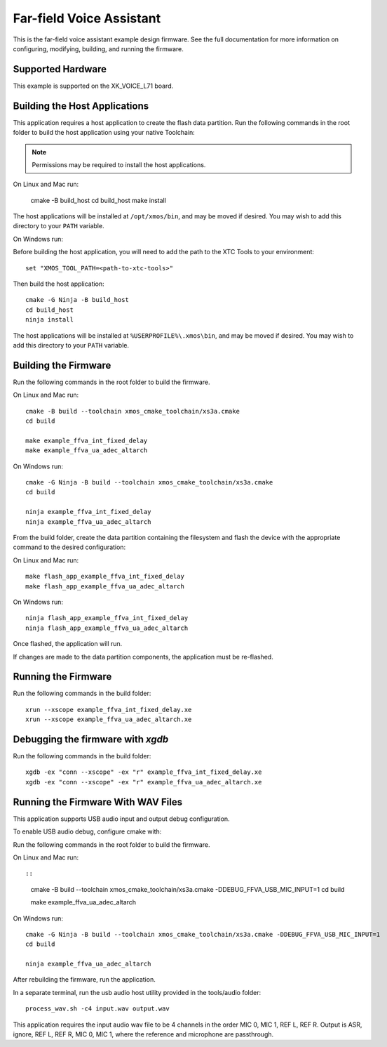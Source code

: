 *************************
Far-field Voice Assistant
*************************

This is the far-field voice assistant example design firmware.  See the full documentation for more information on configuring, modifying, building, and running the firmware.

Supported Hardware
==================

This example is supported on the XK_VOICE_L71 board.

Building the Host Applications
==============================

This application requires a host application to create the flash data partition. Run the following commands in the root folder to build the host application using your native Toolchain:

.. note::

    Permissions may be required to install the host applications.

On Linux and Mac run:

    cmake -B build_host
    cd build_host
    make install

The host applications will be installed at ``/opt/xmos/bin``, and may be moved if desired.  You may wish to add this directory to your ``PATH`` variable.

On Windows run:

Before building the host application, you will need to add the path to the XTC Tools to your environment:

::

    set "XMOS_TOOL_PATH=<path-to-xtc-tools>"

Then build the host application:

::

    cmake -G Ninja -B build_host
    cd build_host
    ninja install

The host applications will be installed at ``%USERPROFILE%\.xmos\bin``, and may be moved if desired.  You may wish to add this directory to your ``PATH`` variable.

Building the Firmware
=====================

Run the following commands in the root folder to build the firmware.

On Linux and Mac run:

::

    cmake -B build --toolchain xmos_cmake_toolchain/xs3a.cmake
    cd build

    make example_ffva_int_fixed_delay
    make example_ffva_ua_adec_altarch

On Windows run:

::

    cmake -G Ninja -B build --toolchain xmos_cmake_toolchain/xs3a.cmake
    cd build

    ninja example_ffva_int_fixed_delay
    ninja example_ffva_ua_adec_altarch

From the build folder, create the data partition containing the filesystem and
flash the device with the appropriate command to the desired configuration:

On Linux and Mac run:

::

    make flash_app_example_ffva_int_fixed_delay
    make flash_app_example_ffva_ua_adec_altarch

On Windows run:

::

    ninja flash_app_example_ffva_int_fixed_delay
    ninja flash_app_example_ffva_ua_adec_altarch

Once flashed, the application will run.

If changes are made to the data partition components, the application must be
re-flashed.

Running the Firmware
====================

Run the following commands in the build folder:

::

    xrun --xscope example_ffva_int_fixed_delay.xe
    xrun --xscope example_ffva_ua_adec_altarch.xe

Debugging the firmware with `xgdb`
=================================

Run the following commands in the build folder:

::

    xgdb -ex "conn --xscope" -ex "r" example_ffva_int_fixed_delay.xe
    xgdb -ex "conn --xscope" -ex "r" example_ffva_ua_adec_altarch.xe

Running the Firmware With WAV Files
===================================

This application supports USB audio input and output debug configuration.

To enable USB audio debug, configure cmake with:

Run the following commands in the root folder to build the firmware.

On Linux and Mac run::

::

    cmake -B build --toolchain xmos_cmake_toolchain/xs3a.cmake -DDEBUG_FFVA_USB_MIC_INPUT=1
    cd build

    make example_ffva_ua_adec_altarch

On Windows run:

::

    cmake -G Ninja -B build --toolchain xmos_cmake_toolchain/xs3a.cmake -DDEBUG_FFVA_USB_MIC_INPUT=1
    cd build

    ninja example_ffva_ua_adec_altarch

After rebuilding the firmware, run the application.

In a separate terminal, run the usb audio host utility provided in the tools/audio folder:

::

    process_wav.sh -c4 input.wav output.wav

This application requires the input audio wav file to be 4 channels in the order MIC 0, MIC 1, REF L, REF R.  Output is ASR, ignore, REF L, REF R, MIC 0, MIC 1, where the reference and microphone are passthrough.
